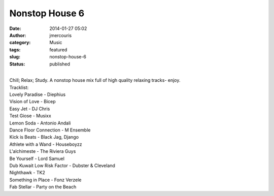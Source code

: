 Nonstop House 6
###############
:date: 2014-01-27 05:02
:author: jmercouris
:category: Music
:tags: featured
:slug: nonstop-house-6
:status: published

| 
| Chill; Relax; Study. A nonstop house mix full of high quality relaxing
  tracks- enjoy.

| Tracklist:
| Lovely Paradise - Diephius
| Vision of Love - Bicep
| Easy Jet - DJ Chris
| Test Giose - Musixx
| Lemon Soda - Antonio Andali
| Dance Floor Connection - M Ensemble
| Kick is Beats - Black Jag, Django
| Athlete with a Wand - Houseboyzz
| L'alchimeste - The Riviera Guys
| Be Yourself - Lord Samuel
| Dub Kuwait Low Risk Factor - Dubster & Cleveland
| Nighthawk - TK2
| Something in Place - Fonz Verzele
| Fab Stellar - Party on the Beach
